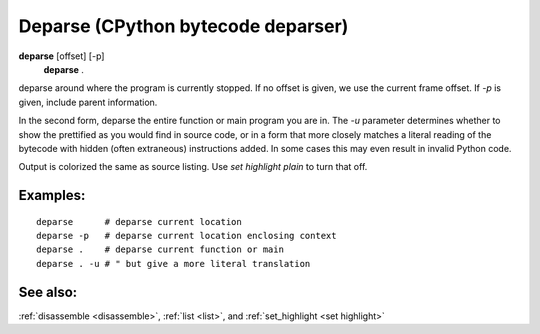 .. _deparse:

Deparse (CPython bytecode deparser)
---------------------------------

**deparse** [offset] [-p]
       **deparse** .

deparse around where the program is currently stopped. If no offset is
given, we use the current frame offset. If `-p` is given, include
parent information.

In the second form, deparse the entire function or main program you
are in.  The `-u` parameter determines whether to show the prettified
as you would find in source code, or in a form that more closely
matches a literal reading of the bytecode with hidden (often
extraneous) instructions added. In some cases this may even result in
invalid Python code.

Output is colorized the same as source listing. Use `set highlight plain` to turn
that off.

Examples:
+++++++++

::

       deparse      # deparse current location
       deparse -p   # deparse current location enclosing context
       deparse .    # deparse current function or main
       deparse . -u # " but give a more literal translation

See also:
+++++++++

:ref:`disassemble <disassemble>`, :ref:`list <list>`, and :ref:`set_highlight <set highlight>`
